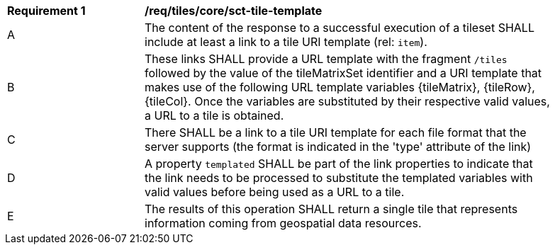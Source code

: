 [[req_tileset-tile-template]]
[width="90%",cols="2,6a"]
|===
^|*Requirement {counter:req-id}* |*/req/tiles/core/sct-tile-template*
^|A |The content of the response to a successful execution of a tileset SHALL include at least a link to a tile URI template (rel: `item`).
^|B |These links SHALL provide a URL template with the fragment `/tiles` followed by the value of the tileMatrixSet identifier and a URI template that makes use of the following URL template variables {tileMatrix}, {tileRow}, {tileCol}. Once the variables are substituted by their respective valid values, a URL to a tile is obtained.
^|C |There SHALL be a link to a tile URI template for each file format that the server supports (the format is indicated in the 'type' attribute of the link)
^|D |A property `templated` SHALL be part of the link properties to indicate that the link needs to be processed to substitute the templated variables with valid values before being used as a URL to a tile.
^|E |The results of this operation SHALL return a single tile that represents information coming from geospatial data resources.
|===

